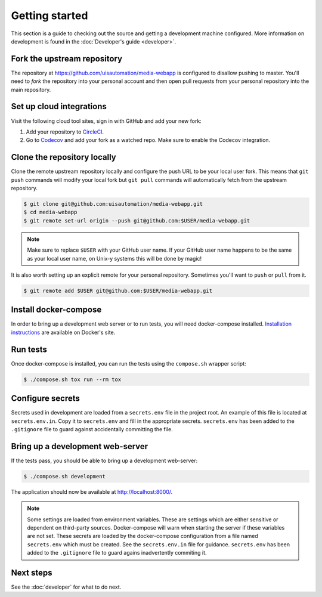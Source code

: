 Getting started
===============

This section is a guide to checking out the source and getting a development
machine configured. More information on development is found in the
:doc:`Developer's guide <developer>`.

Fork the upstream repository
````````````````````````````

The repository at https://github.com/uisautomation/media-webapp is configured to
disallow pushing to master. You'll need to *fork* the repository into your
personal account and then open pull requests from your personal repository into
the main repository.

Set up cloud integrations
`````````````````````````

Visit the following cloud tool sites, sign in with GitHub and add your new
fork:

1. Add your repository to  `CircleCI <https://circleci.com/>`_.
2. Go to `Codecov <https://codecov.io/>`_ and add your fork as a watched repo.
   Make sure to enable the Codecov integration.

Clone the repository locally
````````````````````````````

Clone the remote upstream repository locally and configure the push URL to be
your local user fork. This means that ``git push`` commands will modify your
local fork but ``git pull`` commands will automatically fetch from the upstream
repository.

.. code-block:: bash

    $ git clone git@github.com:uisautomation/media-webapp.git
    $ cd media-webapp
    $ git remote set-url origin --push git@github.com:$USER/media-webapp.git

.. note::

    Make sure to replace ``$USER`` with your GitHub user name. If your
    GitHub user name happens to be the same as your local user name, on
    Unix-y systems this will be done by magic!

It is also worth setting up an explicit remote for your personal repository.
Sometimes you'll want to ``push`` or ``pull`` from it.

.. code-block:: bash

    $ git remote add $USER git@github.com:$USER/media-webapp.git

Install docker-compose
``````````````````````

In order to bring up a development web server or to run tests, you will need
docker-compose installed. `Installation instructions
<https://docs.docker.com/compose/install/>`_ are available on Docker's site.

Run tests
`````````

Once docker-compose is installed, you can run the tests using the ``compose.sh``
wrapper script:

.. code-block:: bash

    $ ./compose.sh tox run --rm tox

Configure secrets
`````````````````

Secrets used in development are loaded from a ``secrets.env`` file in the
project root. An example of this file is located at ``secrets.env.in``. Copy it
to ``secrets.env`` and fill in the appropriate secrets. ``secrets.env`` has been
added to the ``.gitignore`` file to guard against accidentally committing the
file.

Bring up a development web-server
`````````````````````````````````

If the tests pass, you should be able to bring up a development web-server:

.. code-block:: bash

    $ ./compose.sh development

The application should now be available at http://localhost:8000/.

.. note::

    Some settings are loaded from environment variables. These are settings
    which are either sensitive or dependent on third-party sources.
    Docker-compose will warn when starting the server if these variables are not
    set. These secrets are loaded by the docker-compose configuration from a
    file named ``secrets.env`` which must be created. See the ``secrets.env.in``
    file for guidance. ``secrets.env`` has been added to the ``.gitignore`` file
    to guard agains inadvertently commiting it.

Next steps
``````````

See the :doc:`developer` for what to do next.
